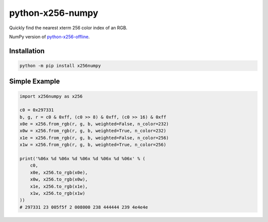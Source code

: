 python-x256-numpy
=================

Quickly find the nearest xterm 256 color index of an RGB.

NumPy version of
`python-x256-offline <https://pypi.org/project/x256offline/>`__.

Installation
------------

.. code:: shell

   python -m pip install x256numpy

Simple Example
--------------

.. code:: python

   import x256numpy as x256

   c0 = 0x297331
   b, g, r = c0 & 0xff, (c0 >> 8) & 0xff, (c0 >> 16) & 0xff
   x0e = x256.from_rgb(r, g, b, weighted=False, n_color=232)
   x0w = x256.from_rgb(r, g, b, weighted=True, n_color=232)
   x1e = x256.from_rgb(r, g, b, weighted=False, n_color=256)
   x1w = x256.from_rgb(r, g, b, weighted=True, n_color=256)

   print('%06x %d %06x %d %06x %d %06x %d %06x' % (
       c0,
       x0e, x256.to_rgb(x0e),
       x0w, x256.to_rgb(x0w),
       x1e, x256.to_rgb(x1e),
       x1w, x256.to_rgb(x1w)
   ))
   # 297331 23 005f5f 2 008000 238 444444 239 4e4e4e
